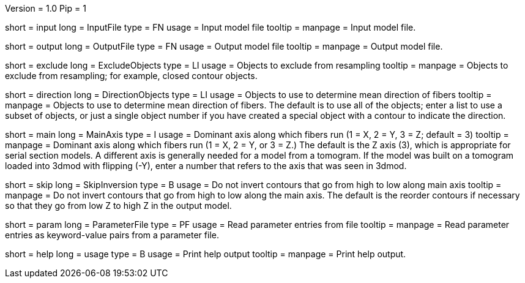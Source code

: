 Version = 1.0
Pip = 1

[Field = InputFile]
short = input
long = InputFile
type = FN
usage = Input model file
tooltip = 
manpage = Input model file. 

[Field = OutputFile]
short = output
long = OutputFile
type = FN
usage = Output model file
tooltip = 
manpage = Output model file. 

[Field = ExcludeObjects]
short = exclude
long = ExcludeObjects
type = LI
usage = Objects to exclude from resampling
tooltip = 
manpage = Objects to exclude from resampling; for example, closed contour
objects. 

[Field = DirectionObjects]
short = direction
long = DirectionObjects
type = LI
usage = Objects to use to determine mean direction of fibers
tooltip = 
manpage = Objects to use to determine mean direction of fibers.  The
default is to use all of the objects; enter a list to use a subset of
objects, or just a single object number if you have created a special
object with a contour to indicate the direction.

[Field = MainAxis]
short = main
long = MainAxis
type = I
usage = Dominant axis along which fibers run (1 = X, 2 = Y, 3 = Z; default = 3)
tooltip = 
manpage = Dominant axis along which fibers run (1 = X, 2 = Y, or 3 = Z.)
The default is the Z axis (3), which is appropriate for serial section
models.  A different axis is generally needed for a model from a tomogram.
If the model was built on a tomogram loaded into 3dmod with flipping (-Y),
enter a number that refers to the axis that was seen in 3dmod.

[Field = SkipInversion]
short = skip
long = SkipInversion
type = B
usage = Do not invert contours that go from high to low along main axis
tooltip = 
manpage = Do not invert contours that go from high to low along the main
axis.  The default is the reorder contours if necessary so that they go
from low Z to high Z in the output model.

[Field = ParameterFile]
short = param
long = ParameterFile
type = PF
usage = Read parameter entries from file
tooltip = 
manpage = Read parameter entries as keyword-value pairs from a parameter file.

[Field = usage]
short = help
long = usage
type = B
usage = Print help output
tooltip = 
manpage = Print help output. 
